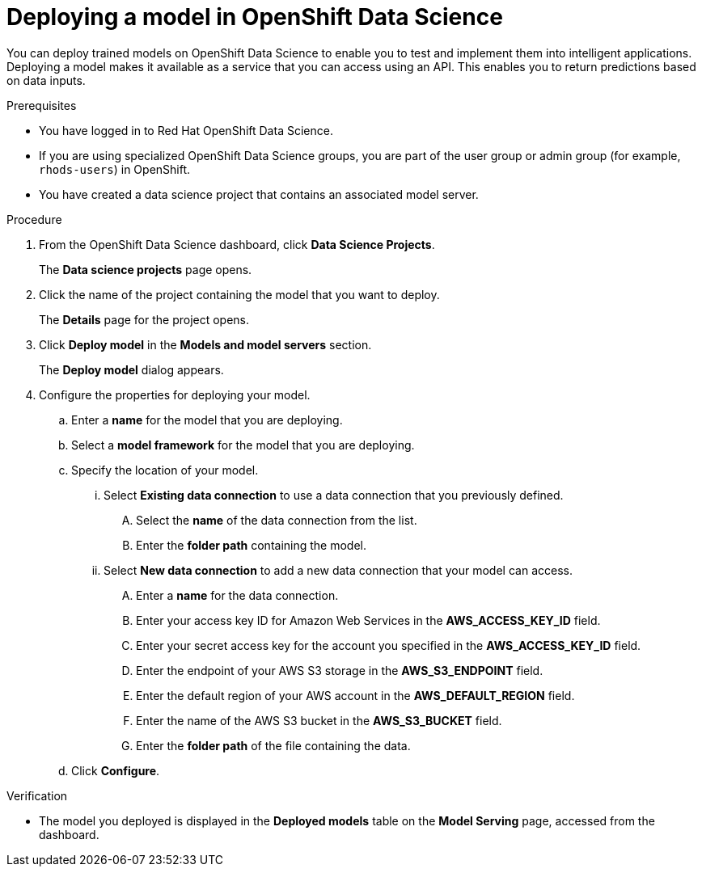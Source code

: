 :_module-type: PROCEDURE

[id='deploying-a-model-in-openshift-data-science_{context}']
= Deploying a model in OpenShift Data Science

[role='_abstract']
You can deploy trained models on OpenShift Data Science to enable you to test and implement them into intelligent applications. Deploying a model makes it available as a service that you can access using an API. This enables you to return predictions based on data inputs.

.Prerequisites
* You have logged in to Red Hat OpenShift Data Science.
* If you are using specialized OpenShift Data Science groups, you are part of the user group or admin group (for example, `rhods-users`) in OpenShift.
* You have created a data science project that contains an associated model server.

.Procedure
. From the OpenShift Data Science dashboard, click *Data Science Projects*.
+
The *Data science projects* page opens.
. Click the name of the project containing the model that you want to deploy.
+
The *Details* page for the project opens.
. Click *Deploy model* in the *Models and model servers* section.
+
The *Deploy model* dialog appears.
. Configure the properties for deploying your model.
.. Enter a *name* for the model that you are deploying.
.. Select a *model framework* for the model that you are deploying.
.. Specify the location of your model.
... Select *Existing data connection* to use a data connection that you previously defined.
.... Select the *name* of the data connection from the list.
.... Enter the *folder path* containing the model.
... Select *New data connection* to add a new data connection that your model can access.
.... Enter a *name* for the data connection.
.... Enter your access key ID for Amazon Web Services in the *AWS_ACCESS_KEY_ID* field.
.... Enter your secret access key for the account you specified in the *AWS_ACCESS_KEY_ID* field.
.... Enter the endpoint of your AWS S3 storage in the *AWS_S3_ENDPOINT* field.
.... Enter the default region of your AWS account in the *AWS_DEFAULT_REGION* field.
.... Enter the name of the AWS S3 bucket in the *AWS_S3_BUCKET* field.
.... Enter the *folder path* of the file containing the data.
.. Click *Configure*.

.Verification
* The model you deployed is displayed in the *Deployed models* table on the *Model Serving* page, accessed from the dashboard.

//[role="_additional-resources"]
//.Additional resources
